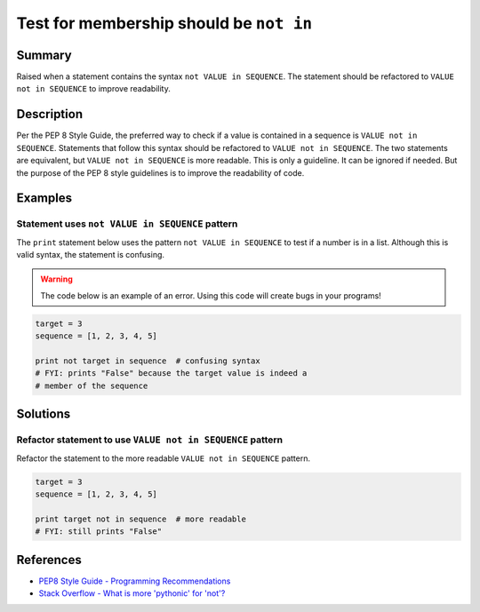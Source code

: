 Test for membership should be ``not in``
========================================

Summary
-------

Raised when a statement contains the syntax ``not VALUE in SEQUENCE``. The statement should be refactored to ``VALUE not in SEQUENCE`` to improve readability.

Description
-----------

Per the PEP 8 Style Guide, the preferred way to check if a value is contained in a sequence is ``VALUE not in SEQUENCE``. Statements that follow this syntax should be refactored to ``VALUE not in SEQUENCE``. The two statements are equivalent, but ``VALUE not in SEQUENCE`` is more readable. This is only a guideline. It can be ignored if needed. But the purpose of the PEP 8 style guidelines is to improve the readability of code.

Examples
----------

Statement uses ``not VALUE in SEQUENCE`` pattern
................................................

The ``print`` statement below uses the pattern ``not VALUE in SEQUENCE`` to test if a number is in a list. Although this is valid syntax, the statement is confusing.

.. warning:: The code below is an example of an error. Using this code will create bugs in your programs!

.. code:: python

    target = 3
    sequence = [1, 2, 3, 4, 5]
    
    print not target in sequence  # confusing syntax
    # FYI: prints "False" because the target value is indeed a 
    # member of the sequence

Solutions
---------

Refactor statement to use ``VALUE not in SEQUENCE`` pattern
...........................................................

Refactor the statement to the more readable ``VALUE not in SEQUENCE`` pattern.

.. code:: python

    target = 3
    sequence = [1, 2, 3, 4, 5]
    
    print target not in sequence  # more readable
    # FYI: still prints "False"
    
References
----------
- `PEP8 Style Guide - Programming Recommendations <http://legacy.python.org/dev/peps/pep-0008/#programming-recommendations>`_
- `Stack Overflow - What is more 'pythonic' for 'not'? <http://stackoverflow.com/questions/17659303/what-is-more-pythonic-for-not>`_
